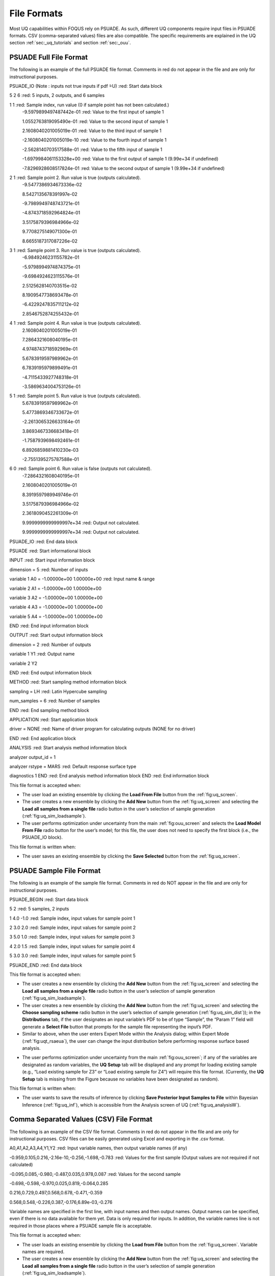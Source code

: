 File Formats
============

Most UQ capabilities within FOQUS rely on PSUADE. As such, different UQ components require input files in PSUADE
formats. CSV (comma-separated values) files are also compatible. The specific requirements are explained in the
UQ section  :ref:`sec:_uq_tutorials` and section :ref:`sec:_ouu`.


PSUADE Full File Format
-----------------------

The following is an example of the full PSUADE file format. Comments in red do not appear in the file and are only for
instructional purposes.

PSUADE_IO (Note : inputs not true inputs if pdf  ̃=U)  :red: Start data block

5 2 6  :red: 5 inputs, 2 outputs, and 6 samples

1 1  :red: Sample index, run value (0 if sample point has not been calculated.)
  -9.5979899497487442e-01  :red: Value to the first input of sample 1

  1.0552763819095490e-01  :red: Value to the second input of sample 1

  2.1608040201005019e-01  :red: Value to the third input of sample 1

  -2.1608040201005019e-10  :red: Value to the fourth input of sample 1

  -2.5628140703517588e-01  :red: Value to the fifth input of sample 1

  -1.6979984061153328e+00  :red: Value to the first output of sample 1 (9.99e+34 if undefined)

  -7.8296928608517824e-01  :red: Value to the second output of sample 1 (9.99e+34 if undefined)

2 1  :red: Sample point 2. Run value is true (outputs calculated).
  -9.5477386934673336e-02

  8.5427135678391997e-02

  -9.7989949748743721e-01

  -4.8743718592964824e-01

  3.5175879396984966e-02

  9.7708275149071300e-01

  8.6655187317087226e-02

3 1  :red: Sample point 3. Run value is true (outputs calculated).
  -6.9849246231155782e-01

  -5.9798994974874375e-01

  -9.6984924623115576e-01

  2.5125628140703515e-02

  8.1909547738693478e-01

  -6.4229247835711212e-02

  2.8546752874255432e-01

4 1  :red: Sample point 4. Run value is true (outputs calculated).
  2.1608040201005019e-01

  7.2864321608040195e-01

  4.9748743718592969e-01

  5.6783919597989962e-01

  6.7839195979899491e-01

  -4.7115433927748318e-01

  -3.5869634004753126e-01

5 1  :red: Sample point 5. Run value is true (outputs calculated).
  5.6783919597989962e-01

  5.4773869346733672e-01

  -2.2613065326633164e-01

  3.8693467336683418e-01

  -1.7587939698492461e-01

  6.8926859881410230e-03

  -2.7551395275787588e-01

6 0  :red: Sample point 6. Run value is false (outputs not calculated).
  -7.2864321608040195e-01

  2.1608040201005019e-01

  8.3919597989949746e-01

  3.5175879396984966e-02

  2.3618090452261309e-01

  9.9999999999999997e+34  :red: Output not calculated.

  9.9999999999999997e+34  :red: Output not calculated.

PSUADE_IO  :red: End data block

PSUADE  :red: Start informational block

INPUT  :red: Start input information block

dimension = 5  :red: Number of inputs

variable 1 A0 = -1.00000e+00 1.00000e+00  :red: Input name & range

variable 2 A1 = -1.00000e+00 1.00000e+00

variable 3 A2 = -1.00000e+00 1.00000e+00

variable 4 A3 = -1.00000e+00 1.00000e+00

variable 5 A4  =  -1.00000e+00   1.00000e+00

END  :red: End input information block

OUTPUT  :red: Start output information block

dimension = 2  :red: Number of outputs

variable 1 Y1  :red: Output name

variable 2 Y2

END  :red: End output information block

METHOD  :red: Start sampling method information block

sampling = LH  :red: Latin Hypercube sampling

num_samples = 6  :red: Number of samples

END  :red: End sampling method block

APPLICATION  :red: Start application block

driver = NONE  :red: Name of driver program for calculating outputs (NONE for no driver)

END  :red: End application block

ANALYSIS  :red: Start analysis method information block

analyzer output_id = 1

analyzer rstype = MARS  :red: Default response surface type

diagnostics 1
END  :red: End analysis method information block
END  :red: End information block


This file format is accepted when:

- The user load an existing ensemble by clicking the **Load From File** button from the :ref:`fig:uq_screen`.
- The user creates a new ensemble by clicking the **Add New** button from the :ref:`fig:uq_screen` and selecting the **Load all samples from a single file** radio button in the user’s selection of sample generation (:ref:`fig:uq_sim_loadsample`).
- The user performs optimization under uncertainty from the main :ref:`fig:ouu_screen` and selects the **Load Model From File** radio button for the user’s model; for this file, the user does not need to specify the first block (i.e., the PSUADE_IO block).

This file format is written when:

- The user saves an existing ensemble by clicking the **Save Selected** button from the :ref:`fig:uq_screen`.


PSUADE Sample File Format
-------------------------
The following is an example of the sample file format. Comments in red do NOT appear in the file and are only for
instructional purposes.

PSUADE_BEGIN  :red: Start data block

5 2  :red: 5 samples, 2 inputs

1 4.0 -1.0  :red: Sample index, input values for sample point 1

2 3.0 2.0  :red: Sample index, input values for sample point 2

3 5.0 1.0  :red: Sample index, input values for sample point 3

4 2.0 1.5  :red: Sample index, input values for sample point 4

5 3.0 3.0  :red: Sample index, input values for sample point 5

PSUADE_END  :red: End data block


This file format is accepted when:

- The user creates a new ensemble by clicking the **Add New** button from the :ref:`fig:uq_screen` and selecting the **Load all samples from a single file** radio button in the user’s selection of sample generation (:ref:`fig:uq_sim_loadsample`).
- The user creates a new ensemble by clicking the **Add New** button from the :ref:`fig:uq_screen` and selecting the **Choose sampling scheme** radio button in the user’s selection of sample generation (:ref:`fig:uq_sim_dist`)); in the **Distributions** tab, if the user designates an input variable’s PDF to be of type “Sample”, the “Param 1” field will generate a **Select File** button that prompts for the sample file representing the input’s PDF.
- Similar to above, when the user enters Expert Mode within the Analysis dialog; within Expert Mode (:ref:`fig:uqt_rsaeua`), the user can change the input distribution before performing response surface based analysis.
• The user performs optimization under uncertainty from the main :ref:`fig:ouu_screen`; if any of the variables are designated as random variables, the **UQ Setup** tab will be displayed and any prompt for loading existing sample (e.g., “Load existing sample for Z3” or “Load existing sample for Z4”) will require this file format. (Currently, the **UQ Setup** tab is missing from the Figure because no variables have been designated as random).

This file format is written when:

- The user wants to save the results of inference by clicking **Save Posterior Input Samples to File** within Bayesian Inference (:ref:`fig:uq_inf`), which is accessible from the Analysis screen of UQ (:ref:`fig:uq_analysisW`).


Comma Separated Values (CSV) File Format
----------------------------------------
The following is an example of the CSV file format. Comments in red do not appear in the file and are only for
instructional purposes. CSV files can be easily generated using Excel and exporting in the .csv format.

A0,A1,A2,A3,A4,Y1,Y2  :red: Input variable names, then output variable names (if any)

-0.959,0.105,0.216,-2.16e-10,-0.256,-1.698,-0.783  :red: Values for the first sample (Output values are not required if
not calculated)

-0.095,0.085,-0.980,-0.487,0.035,0.978,0.087  :red: Values for the second sample

-0.698,-0.598,-0.970,0.025,0.819,-0.064,0.285

0.216,0.729,0.497,0.568,0.678,-0.471,-0.359

0.568,0.548,-0.226,0.387,-0.176,6.89e-03,-0.276


Variable names are specified in the first line, with input names and then output names. Output names can be specified,
even if there is no data available for them yet. Data is only required for inputs. In addition, the variable names line
is not required in those places where a PSUADE sample file is acceptable.

This file format is accepted when:

- The user loads an existing ensemble by clicking the **Load from File** button from the :ref:`fig:uq_screen`. Variable names are required.
- The user creates a new ensemble by clicking the **Add New** button from the :ref:`fig:uq_screen` and selecting the **Load all samples from a single file** radio button in the user’s selection of sample generation (:ref:`fig:uq_sim_loadsample`).
- The user creates a new ensemble by clicking the **Add New** button from the :ref:`fig:uq_screen` and selecting the **Choose sampling scheme** radio button in the user’s selection of sample generation (:ref:`fig:uq_sim_dist`); in the **Distributions** tab, if the user designates an input variable’s PDF to be of type “Sample”, the “Param 1” field will generate a **Select File** button that prompts for the sample file representing the input’s PDF.
- Similar to above, when the user enters Expert Mode within the Analysis dialog; within Expert Mode(:ref:`fig:uqt_rsaeua`), the user can change the input distribution before performing response surface based analysis.
- The user performs optimization under uncertainty from the main :ref:`fig:ouu_screen`; if any of the variables are designated as random variables, the **UQ Setup** tab will be displayed and any prompt for loading existing sample (e.g., “Load existing sample for Z3” or “Load existing sample for Z4”) will require this file format. (Currently, the **UQ Setup** tab is missing from the Figure because no variables have been designated as random).